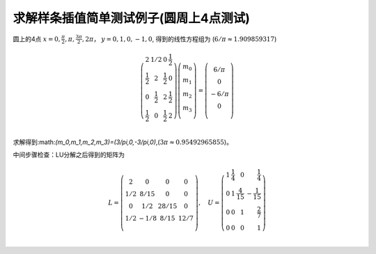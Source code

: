 ================================================
求解样条插值简单测试例子(圆周上4点测试)
================================================
圆上的4点 :math:`x=0,\frac{\pi}{2},\pi, \frac{3\pi}{2},2\pi`， :math:`y=0,1,0,-1,0`, 得到的线性方程组为
(:math:`6/\pi\approx 1.909859317`)



.. math::
 
    \left(
        \begin{array}{cccc}
        2&1/2&0&\frac{1}{2}\\
        \frac{1}{2}&2&\frac{1}{2}&0\\
        0&\frac{1}{2}&2&\frac{1}{2}\\
        \frac{1}{2}&0&\frac{1}{2}&2\\
        \end{array}
    \right)
    \left(
        \begin{array}{c}
        m_0\\
        m_1\\
        m_2\\
        m_3\\
        \end{array}
    \right)=
    \left(
        \begin{array}{c}
        6/\pi\\
        0\\
        -6/\pi\\
        0\\
        \end{array}
    \right)

求解得到:math:`(m_0,m_1,m_2,m_3)=(3/\pi,0,-3/\pi,0)`,(:math:`3\pi\approx0.95492965855`)。

中间步骤检查：LU分解之后得到的矩阵为

.. math::
    L=\left(\begin{array}{cccc}
    2&0&0&0\\
    1/2&8/15&0&0\\
    0&1/2&28/15&0\\
    1/2&-1/8&8/15&12/7\\
    \end{array}
    \right)
    ,\quad
    U=\left(
        \begin{array}{rrrr}
        1&\frac{1}{4}&0&\frac{1}{4}\\
        0&1&\frac{4}{15}&-\frac{1}{15}\\
        0&0&1&\frac{2}{7}\\
        0&0&0&1\\
        \end{array}
    \right)
